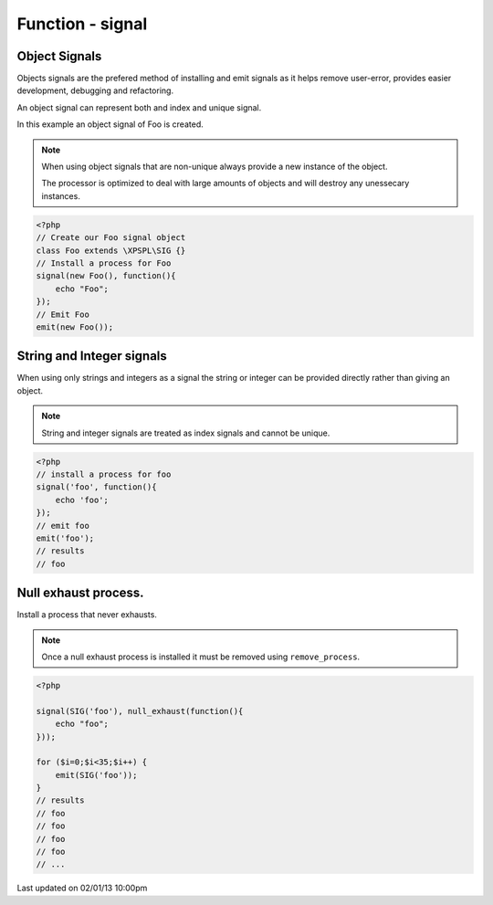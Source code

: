 .. /signal.php generated using docpx on 02/01/13 10:00pm


Function - signal
*****************


.. function:: signal($signal, $process)


    Installs a process to execute when the given signal is emitted.
    
    .. note::
    
       All processes unless otherwise specified have a default exhaust of 1 and 
       execute in FIFO order.

    :param string|integer|object: Signal to attach the process.
    :param object: Callable

    :rtype: object|boolean Process, boolean if error


Object Signals
##############

Objects signals are the prefered method of installing and emit signals as it 
helps remove user-error, provides easier development, debugging and 
refactoring.

An object signal can represent both and index and unique signal.

In this example an object signal of Foo is created.

.. note::

   When using object signals that are non-unique always provide a new 
   instance of the object.
   
   The processor is optimized to deal with large amounts of objects and will 
   destroy any unessecary instances.

.. code-block:: php

    <?php
    // Create our Foo signal object
    class Foo extends \XPSPL\SIG {}
    // Install a process for Foo
    signal(new Foo(), function(){
        echo "Foo";
    });
    // Emit Foo
    emit(new Foo());

String and Integer signals
##########################

When using only strings and integers as a signal the string or integer can 
be provided directly rather than giving an object.

.. note::

   String and integer signals are treated as index signals and cannot be 
   unique.

.. code-block:: php

    <?php
    // install a process for foo
    signal('foo', function(){
        echo 'foo';
    });
    // emit foo
    emit('foo');
    // results
    // foo

Null exhaust process.
#####################

Install a process that never exhausts.

.. note::

    Once a null exhaust process is installed it must be removed using 
    ``remove_process``.

.. code-block:: php

    <?php

    signal(SIG('foo'), null_exhaust(function(){
        echo "foo";
    }));

    for ($i=0;$i<35;$i++) {
        emit(SIG('foo'));
    }
    // results
    // foo
    // foo
    // foo
    // foo
    // ...




Last updated on 02/01/13 10:00pm